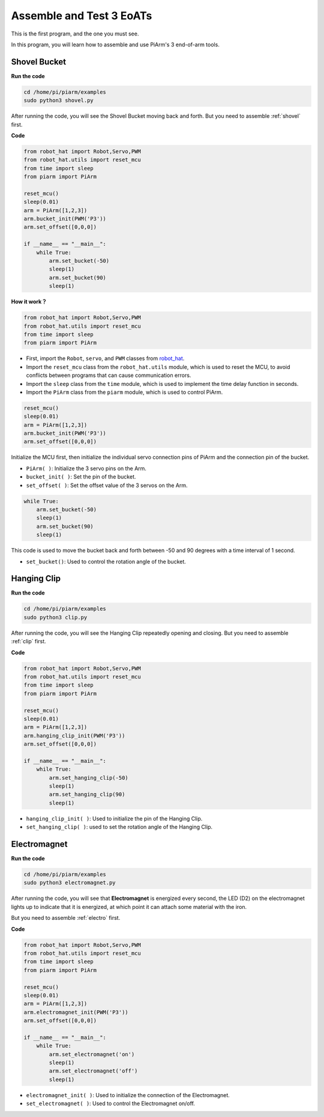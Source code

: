Assemble and Test 3 EoATs
=================================================

This is the first program, and the one you must see.

In this program, you will learn how to assemble and use PiArm's 3 end-of-arm tools.

Shovel Bucket
--------------------------

**Run the code**


.. raw:: html

    <run></run>

.. code-block::

    cd /home/pi/piarm/examples
    sudo python3 shovel.py

After running the code, you will see the Shovel Bucket moving back and forth. But you need to assemble :ref:`shovel` first.

**Code**


.. raw:: html

    <run></run>

.. code-block:: python

    from robot_hat import Robot,Servo,PWM
    from robot_hat.utils import reset_mcu
    from time import sleep
    from piarm import PiArm

    reset_mcu()
    sleep(0.01)
    arm = PiArm([1,2,3])
    arm.bucket_init(PWM('P3'))
    arm.set_offset([0,0,0])

    if __name__ == "__main__":
        while True:
            arm.set_bucket(-50)
            sleep(1)		
            arm.set_bucket(90)
            sleep(1)

**How it work？**

.. code-block::

    from robot_hat import Robot,Servo,PWM
    from robot_hat.utils import reset_mcu
    from time import sleep
    from piarm import PiArm

* First, import the ``Robot``, ``servo``, and ``PWM`` classes from `robot_hat <https://robot-hat.readthedocs.io/en/latest/index.html>`_.
* Import the ``reset_mcu`` class from the ``robot_hat.utils`` module, which is used to reset the MCU, to avoid conflicts between programs that can cause communication errors.
* Import the ``sleep`` class from the ``time`` module, which is used to implement the time delay function in seconds.
* Import the ``PiArm`` class from the ``piarm`` module, which is used to control PiArm.


.. code-block::

    reset_mcu()
    sleep(0.01)
    arm = PiArm([1,2,3])
    arm.bucket_init(PWM('P3'))
    arm.set_offset([0,0,0])

Initialize the MCU first, then initialize the individual servo connection pins of PiArm and the connection pin of the bucket.

* ``PiArm( )``: Initialize the 3 servo pins on the Arm.
* ``bucket_init( )``: Set the pin of the bucket.
* ``set_offset( )``: Set the offset value of the 3 servos on the Arm.

.. code-block::

    while True:
        arm.set_bucket(-50)
        sleep(1)		
        arm.set_bucket(90)
        sleep(1)

This code is used to move the bucket back and forth between -50 and 90 degrees with a time interval of 1 second.

* ``set_bucket()``: Used to control the rotation angle of the bucket.

Hanging Clip
--------------------

**Run the code**

.. raw:: html

    <run></run>

.. code-block::

    cd /home/pi/piarm/examples
    sudo python3 clip.py

After running the code, you will see the Hanging Clip repeatedly opening and closing. But you need to assemble :ref:`clip` first.


**Code**

.. raw:: html

    <run></run>

.. code-block:: python

    from robot_hat import Robot,Servo,PWM
    from robot_hat.utils import reset_mcu
    from time import sleep
    from piarm import PiArm

    reset_mcu()
    sleep(0.01)
    arm = PiArm([1,2,3])
    arm.hanging_clip_init(PWM('P3'))
    arm.set_offset([0,0,0])

    if __name__ == "__main__":
        while True:
            arm.set_hanging_clip(-50)  		
            sleep(1)		
            arm.set_hanging_clip(90)		
            sleep(1)

* ``hanging_clip_init( )``: Used to initialize the pin of the Hanging Clip.
* ``set_hanging_clip( )``: used to set the rotation angle of the Hanging Clip. 

Electromagnet
-------------------------

**Run the code**

.. raw:: html

    <run></run>

.. code-block::

    cd /home/pi/piarm/examples
    sudo python3 electromagnet.py

After running the code, you will see that **Electromagnet** is energized every second, the LED (D2) on the electromagnet lights up to indicate that it is energized, at which point it can attach some material with the iron.

But you need to assemble :ref:`electro` first.

**Code**

.. raw:: html

    <run></run>

.. code-block:: python

    from robot_hat import Robot,Servo,PWM
    from robot_hat.utils import reset_mcu
    from time import sleep
    from piarm import PiArm

    reset_mcu()
    sleep(0.01)
    arm = PiArm([1,2,3])
    arm.electromagnet_init(PWM('P3'))
    arm.set_offset([0,0,0])

    if __name__ == "__main__":
        while True:		
            arm.set_electromagnet('on')
            sleep(1)			
            arm.set_electromagnet('off')
            sleep(1)


* ``electromagnet_init( )``: Used to initialize the connection of the Electromagnet.
* ``set_electromagnet( )``: Used to control the Electromagnet on/off.







